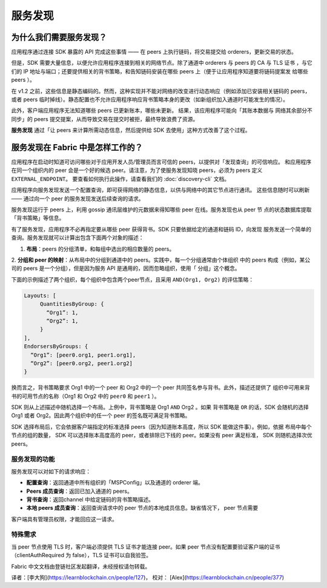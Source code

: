 服务发现
=================

为什么我们需要服务发现？
---------------------------------

应用程序通过连接 SDK 暴露的 API 完成这些事情 —— 在 peers 上执行链码，将交易提交给 orderers，更新交易的状态。

但是，SDK 需要大量信息，以便允许应用程序连接到相关的网络节点。除了通道中 orderers 与 peers 的 CA 与 TLS 证书
，与它们的 IP 地址与端口；还要提供相关的背书策略，和告知链码安装在哪些 peers 上（便于让应用程序知道要将链码提案发
给哪些 peers ）。


在 v1.2 之前，这些信息是静态编码的。然而，这种实现并不能对网络的改变进行动态响应（例如添加已安装相关链码的 peers，
或者 peers 临时掉线）。静态配置也不允许应用程序响应背书策略本身的更改（如新组织加入通道时可能发生的情况）。


此外，客户端应用程序无法知道哪些 peers 已更新账本，哪些未更新。 结果，该应用程序可能向「其账本数据与
网络其余部分不同步」的 peers 提交提案，从而导致交易在提交时被拒，最终导致浪费了资源。


**服务发现** 通过「让 peers 来计算所需动态信息，然后提供给 SDK 去使用」这种方式改善了这个过程。


服务发现在 Fabric 中是怎样工作的？
-------------------------------------

应用程序在启动时知道可访问哪些对于应用开发人员/管理员而言可信的 peers，以提供对「发现查询」的可信响应。
和应用程序在同一个组织内的 peer 会是一个好的候选 peer。请注意，为了使服务发现知晓 peers，必须为 peers
定义 ``EXTERNAL_ENDPOINT``。 要查看如何执行此操作，请查看我们的 :doc:`discovery-cli` 文档。

应用程序向服务发现发送一个配置查询，即可获得网络的静态信息，以供与网络中的其它节点进行通讯。
这些信息随时可以刷新 —— 通过向一个 peer 的服务发现发送后续查询的请求。

服务发现运行于 peers 上，利用 gossip 通讯层维护的元数据来得知哪些 peer 在线。服务发现也从 peer 节
点的状态数据库提取「背书策略」等信息。


有了服务发现，应用程序不必再指定要从哪些 peer 获得背书。SDK 只要依据给定的通道和链码 ID，向发现
服务发送一个简单的查询。服务发现就可以计算出包含下面两个对象的描述：

1. **布局**：peers 的分组清单，和每组中选出的相应数量的 peers。
2. **分组和 peer 的映射**：从布局中的分组到通道中的 peers。实践中，每一个分组通常由个体组织
中的 peers 构成（例如，某公司的 peers 是一个分组），但是因为服务 API 是通用的，因而忽略组织，使用「
分组」这个概念。


下面的示例描述了两个组织，每个组织中包含两个peer节点，且采用 ``AND(Org1, Org2)`` 的评估策略：

.. code-block:: JSON

   Layouts: [
        QuantitiesByGroup: {
          “Org1”: 1,
          “Org2”: 1,
        }
   ],
   EndorsersByGroups: {
     “Org1”: [peer0.org1, peer1.org1],
     “Org2”: [peer0.org2, peer1.org2]
   }

换而言之，背书策略要求 Org1 中的一个 peer 和 Org2 中的一个 peer 共同签名参与背书。此外，描述还提供了
组织中可用来背书的可用节点的名称（Org1 和 Org2 中的 ``peer0`` 和 ``peer1`` ）。

SDK 则从上述描述中随机选择一个布局。上例中，背书策略是 Org1 ``AND`` Org2 。如果 背书策略是 ``OR``
的话，SDK 会随机的选择 Org1 或者 Org2。因此两个组织中的任一个 peer 的签名既可满足背书策略。


SDK 选择布局后，它会依据客户端指定的标准选择 peers（因为知道账本高度，所以 SDK 能做这件事）。例如，依据
布局中每个节点的组的数量， SDK 可以选择账本高度高的 peer，或者排除已下线的 peer。如果没有 peer 满足标准，
SDK 则随机选择次优 peers。


服务发现的功能
~~~~~~~~~~~~


服务发现可以对如下的请求响应：

* **配置查询**：返回通道中所有组织的「MSPConfig」以及通道的 orderer 端。
* **Peers 成员查询**：返回已加入通道的 peers。
* **背书查询**：返回channel 中给定链码的背书策略描述。
* **本地 peers 成员查询**：返回查询请求中的 peer 节点的本地成员信息。缺省情况下， peer 节点需要
客户端具有管理员权限，才能回应这一请求。


特殊需求
~~~~~~~

当 peer 节点使用 TLS 时，客户端必须提供 TLS 证书才能连接 peer。如果 peer 节点没有配置要验证客户端的证书
（clientAuthRequired 为 false），TLS 证书可以自我验签。

.. Licensed under Creative Commons Attribution 4.0 International License
   https://creativecommons.org/licenses/by/4.0/

Fabric 中文文档由登链社区发起翻译，未经授权请勿转载。

译者：[李大狗](https://learnblockchain.cn/people/127)， 校对： [Alex](https://learnblockchain.cn/people/377)
